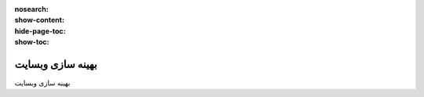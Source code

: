 :nosearch:
:show-content:
:hide-page-toc:
:show-toc:

====================
بهینه سازی وبسایت
====================

بهینه سازی وبسایت

